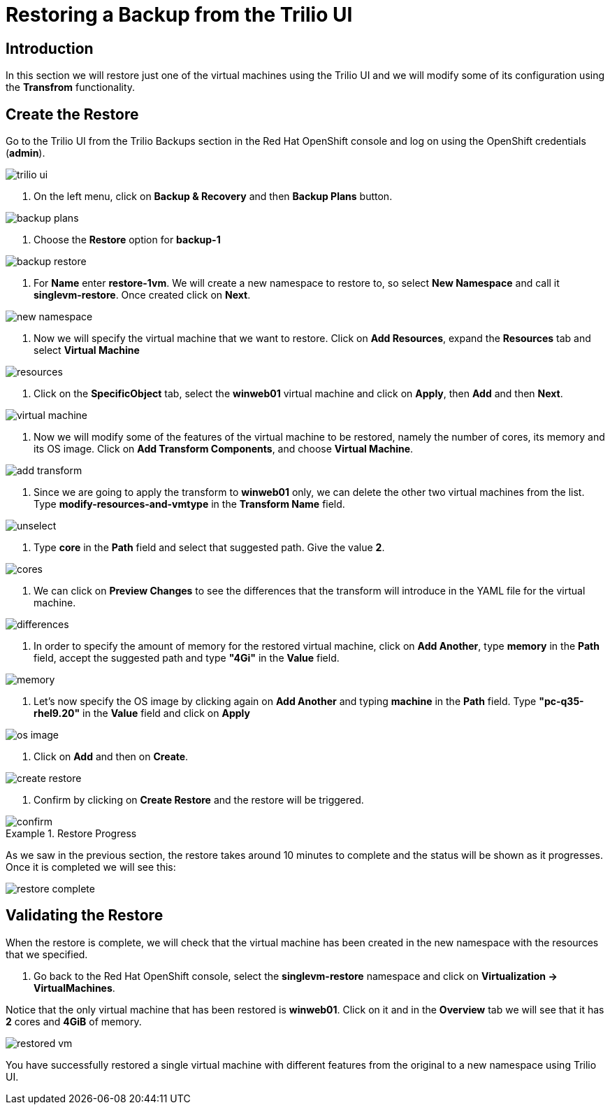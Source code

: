 = Restoring a Backup from the Trilio UI

== Introduction

In this section we will restore just one of the virtual machines using the Trilio UI and we will modify some of its configuration using the *Transfrom* functionality.

== Create the Restore

Go to the Trilio UI from the Trilio Backups section in the Red Hat OpenShift console and log on using the OpenShift credentials (*admin*).

image::trilio-ui.png[]

. On the left menu, click on *Backup & Recovery* and then *Backup Plans* button.

image::backup-plans.io[]

. Choose the *Restore* option for *backup-1*

image::backup-restore.png[]


. For *Name* enter *restore-1vm*. We will create a new namespace to restore to, so select *New Namespace* and call it *singlevm-restore*. Once created click on *Next*.

image::new-namespace.png[]

. Now we will specify the virtual machine that we want to restore. Click on *Add Resources*, expand the *Resources* tab and select *Virtual Machine*

image::resources.png[]

. Click on the *SpecificObject* tab, select the *winweb01* virtual machine and click on *Apply*, then *Add* and then *Next*.

image::virtual-machine.png[]

. Now we will modify some of the features of the virtual machine to be restored, namely the number of cores, its memory and its OS image. Click on *Add Transform Components*, and choose *Virtual Machine*.

image::add-transform.png[]

. Since we are going to apply the transform to *winweb01* only, we can delete the other two virtual machines from the list. Type *modify-resources-and-vmtype* in the *Transform Name* field.

image::unselect.png[]

. Type *core* in the *Path* field and select that suggested path. Give the value *2*.

image::cores.png[]

. We can click on *Preview Changes* to see the differences that the transform will introduce in the YAML file for the virtual machine.

image::differences.png[]

. In order to specify the amount of memory for the restored virtual machine, click on *Add Another*, type *memory* in the *Path* field, accept the suggested path and type *"4Gi"* in the *Value* field.

image::memory.png[]

. Let's now specify the OS image by clicking again on *Add Another* and typing *machine* in the *Path* field. Type *"pc-q35-rhel9.20"* in the *Value* field and click on *Apply*

image::os-image.png[]

. Click on *Add* and then on *Create*.

image::create-restore.png[]

. Confirm by clicking on *Create Restore* and the restore will be triggered.

image::confirm.png[]

.Restore Progress
====
As we saw in the previous section, the restore takes around 10 minutes to complete and the status will be shown as it progresses. Once it is completed we will see this:


image::restore-complete.png[]
====

== Validating the Restore
When the restore is complete, we will check that the virtual machine has been created in the new namespace with the resources that we specified.

. Go back to the Red Hat OpenShift console, select the *singlevm-restore* namespace and click on *Virtualization -> VirtualMachines*.

Notice that the only virtual machine that has been restored is *winweb01*. Click on it and in the *Overview* tab we will see that it has *2* cores and *4GiB* of memory.

image::restored-vm.png[]


You have successfully restored a single virtual machine with different features from the original to a new namespace  using Trilio UI.
